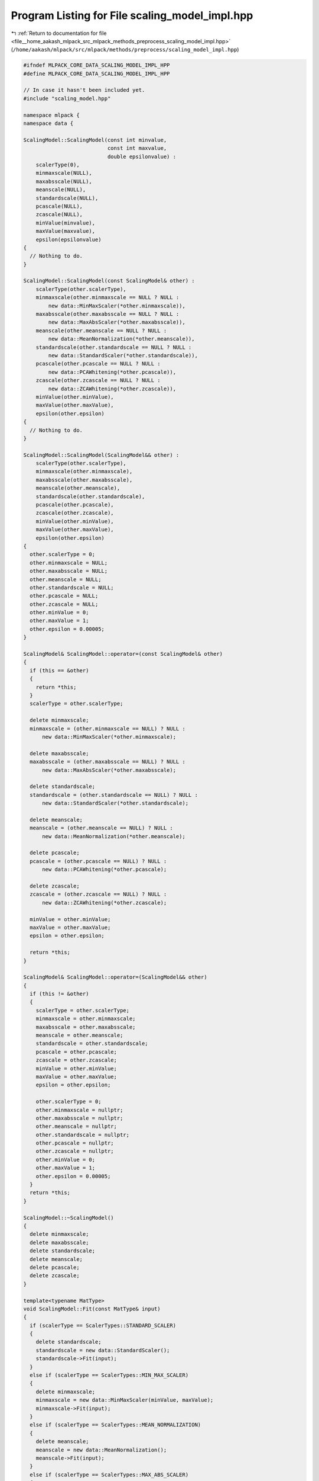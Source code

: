 
.. _program_listing_file__home_aakash_mlpack_src_mlpack_methods_preprocess_scaling_model_impl.hpp:

Program Listing for File scaling_model_impl.hpp
===============================================

|exhale_lsh| :ref:`Return to documentation for file <file__home_aakash_mlpack_src_mlpack_methods_preprocess_scaling_model_impl.hpp>` (``/home/aakash/mlpack/src/mlpack/methods/preprocess/scaling_model_impl.hpp``)

.. |exhale_lsh| unicode:: U+021B0 .. UPWARDS ARROW WITH TIP LEFTWARDS

.. code-block:: cpp

   
   #ifndef MLPACK_CORE_DATA_SCALING_MODEL_IMPL_HPP
   #define MLPACK_CORE_DATA_SCALING_MODEL_IMPL_HPP
   
   // In case it hasn't been included yet.
   #include "scaling_model.hpp"
   
   namespace mlpack {
   namespace data {
   
   ScalingModel::ScalingModel(const int minvalue,
                              const int maxvalue,
                              double epsilonvalue) :
       scalerType(0),
       minmaxscale(NULL),
       maxabsscale(NULL),
       meanscale(NULL),
       standardscale(NULL),
       pcascale(NULL),
       zcascale(NULL),
       minValue(minvalue),
       maxValue(maxvalue),
       epsilon(epsilonvalue)
   {
     // Nothing to do.
   }
   
   ScalingModel::ScalingModel(const ScalingModel& other) :
       scalerType(other.scalerType),
       minmaxscale(other.minmaxscale == NULL ? NULL :
           new data::MinMaxScaler(*other.minmaxscale)),
       maxabsscale(other.maxabsscale == NULL ? NULL :
           new data::MaxAbsScaler(*other.maxabsscale)),
       meanscale(other.meanscale == NULL ? NULL :
           new data::MeanNormalization(*other.meanscale)),
       standardscale(other.standardscale == NULL ? NULL :
           new data::StandardScaler(*other.standardscale)),
       pcascale(other.pcascale == NULL ? NULL :
           new data::PCAWhitening(*other.pcascale)),
       zcascale(other.zcascale == NULL ? NULL :
           new data::ZCAWhitening(*other.zcascale)),
       minValue(other.minValue),
       maxValue(other.maxValue),
       epsilon(other.epsilon)
   {
     // Nothing to do.
   }
   
   ScalingModel::ScalingModel(ScalingModel&& other) :
       scalerType(other.scalerType),
       minmaxscale(other.minmaxscale),
       maxabsscale(other.maxabsscale),
       meanscale(other.meanscale),
       standardscale(other.standardscale),
       pcascale(other.pcascale),
       zcascale(other.zcascale),
       minValue(other.minValue),
       maxValue(other.maxValue),
       epsilon(other.epsilon)
   {
     other.scalerType = 0;
     other.minmaxscale = NULL;
     other.maxabsscale = NULL;
     other.meanscale = NULL;
     other.standardscale = NULL;
     other.pcascale = NULL;
     other.zcascale = NULL;
     other.minValue = 0;
     other.maxValue = 1;
     other.epsilon = 0.00005;
   }
   
   ScalingModel& ScalingModel::operator=(const ScalingModel& other)
   {
     if (this == &other)
     {
       return *this;
     }
     scalerType = other.scalerType;
   
     delete minmaxscale;
     minmaxscale = (other.minmaxscale == NULL) ? NULL :
         new data::MinMaxScaler(*other.minmaxscale);
   
     delete maxabsscale;
     maxabsscale = (other.maxabsscale == NULL) ? NULL :
         new data::MaxAbsScaler(*other.maxabsscale);
   
     delete standardscale;
     standardscale = (other.standardscale == NULL) ? NULL :
         new data::StandardScaler(*other.standardscale);
   
     delete meanscale;
     meanscale = (other.meanscale == NULL) ? NULL :
         new data::MeanNormalization(*other.meanscale);
   
     delete pcascale;
     pcascale = (other.pcascale == NULL) ? NULL :
         new data::PCAWhitening(*other.pcascale);
   
     delete zcascale;
     zcascale = (other.zcascale == NULL) ? NULL :
         new data::ZCAWhitening(*other.zcascale);
   
     minValue = other.minValue;
     maxValue = other.maxValue;
     epsilon = other.epsilon;
   
     return *this;
   }
   
   ScalingModel& ScalingModel::operator=(ScalingModel&& other)
   {
     if (this != &other)
     {
       scalerType = other.scalerType;
       minmaxscale = other.minmaxscale;
       maxabsscale = other.maxabsscale;
       meanscale = other.meanscale;
       standardscale = other.standardscale;
       pcascale = other.pcascale;
       zcascale = other.zcascale;
       minValue = other.minValue;
       maxValue = other.maxValue;
       epsilon = other.epsilon;
   
       other.scalerType = 0;
       other.minmaxscale = nullptr;
       other.maxabsscale = nullptr;
       other.meanscale = nullptr;
       other.standardscale = nullptr;
       other.pcascale = nullptr;
       other.zcascale = nullptr;
       other.minValue = 0;
       other.maxValue = 1;
       other.epsilon = 0.00005;
     }
     return *this;
   }
   
   ScalingModel::~ScalingModel()
   {
     delete minmaxscale;
     delete maxabsscale;
     delete standardscale;
     delete meanscale;
     delete pcascale;
     delete zcascale;
   }
   
   template<typename MatType>
   void ScalingModel::Fit(const MatType& input)
   {
     if (scalerType == ScalerTypes::STANDARD_SCALER)
     {
       delete standardscale;
       standardscale = new data::StandardScaler();
       standardscale->Fit(input);
     }
     else if (scalerType == ScalerTypes::MIN_MAX_SCALER)
     {
       delete minmaxscale;
       minmaxscale = new data::MinMaxScaler(minValue, maxValue);
       minmaxscale->Fit(input);
     }
     else if (scalerType == ScalerTypes::MEAN_NORMALIZATION)
     {
       delete meanscale;
       meanscale = new data::MeanNormalization();
       meanscale->Fit(input);
     }
     else if (scalerType == ScalerTypes::MAX_ABS_SCALER)
     {
       delete maxabsscale;
       maxabsscale = new data::MaxAbsScaler();
       maxabsscale->Fit(input);
     }
     else if (scalerType == ScalerTypes::PCA_WHITENING)
     {
       delete pcascale;
       pcascale = new data::PCAWhitening(epsilon);
       pcascale->Fit(input);
     }
     else if (scalerType == ScalerTypes::ZCA_WHITENING)
     {
       delete zcascale;
       zcascale = new data::ZCAWhitening(epsilon);
       zcascale->Fit(input);
     }
   }
   
   template<typename MatType>
   void ScalingModel::Transform(const MatType& input, MatType& output)
   {
     if (scalerType == ScalerTypes::STANDARD_SCALER)
     {
       standardscale->Transform(input, output);
     }
     else if (scalerType == ScalerTypes::MIN_MAX_SCALER)
     {
       minmaxscale->Transform(input, output);
     }
     else if (scalerType == ScalerTypes::MEAN_NORMALIZATION)
     {
       meanscale->Transform(input, output);
     }
     else if (scalerType == ScalerTypes::MAX_ABS_SCALER)
     {
       maxabsscale->Transform(input, output);
     }
     else if (scalerType == ScalerTypes::PCA_WHITENING)
     {
       pcascale->Transform(input, output);
     }
     else if (scalerType == ScalerTypes::ZCA_WHITENING)
     {
       zcascale->Transform(input, output);
     }
   }
   
   template<typename MatType>
   void ScalingModel::InverseTransform(const MatType& input, MatType& output)
   {
     if (scalerType == ScalerTypes::STANDARD_SCALER)
     {
       standardscale->InverseTransform(input, output);
     }
     else if (scalerType == ScalerTypes::MIN_MAX_SCALER)
     {
       minmaxscale->InverseTransform(input, output);
     }
     else if (scalerType == ScalerTypes::MEAN_NORMALIZATION)
     {
       meanscale->InverseTransform(input, output);
     }
     else if (scalerType == ScalerTypes::MAX_ABS_SCALER)
     {
       maxabsscale->InverseTransform(input, output);
     }
     else if (scalerType == ScalerTypes::PCA_WHITENING)
     {
       pcascale->InverseTransform(input, output);
     }
     else if (scalerType == ScalerTypes::ZCA_WHITENING)
     {
       zcascale->InverseTransform(input, output);
     }
   }
   
   } // namespace data
   } // namespace mlpack
   
   #endif
